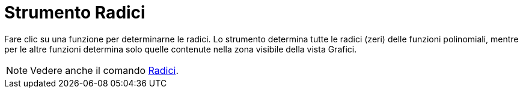 = Strumento Radici

Fare clic su una funzione per determinarne le radici. Lo strumento determina tutte le radici (zeri) delle funzioni
polinomiali, mentre per le altre funzioni determina solo quelle contenute nella zona visibile della vista Grafici.

[NOTE]
====

Vedere anche il comando xref:/commands/Comando_Radici.adoc[Radici].

====
